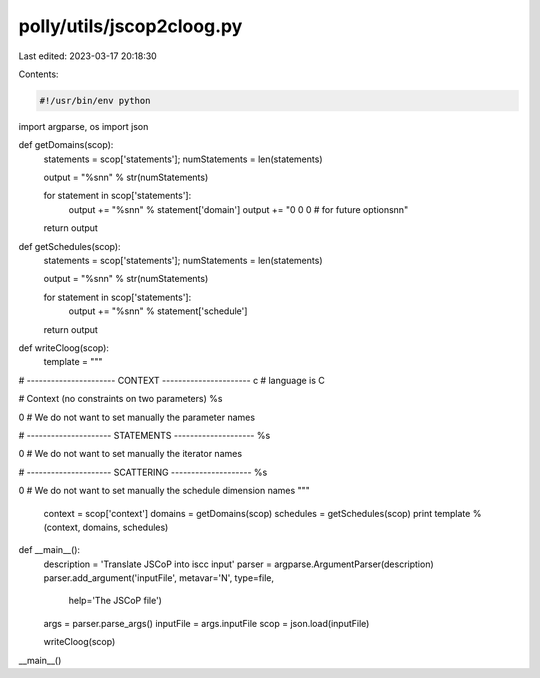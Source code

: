 polly/utils/jscop2cloog.py
==========================

Last edited: 2023-03-17 20:18:30

Contents:

.. code-block:: py

    #!/usr/bin/env python
import argparse, os
import json

def getDomains(scop):
  statements = scop['statements'];
  numStatements = len(statements)

  output = "%s\n\n" % str(numStatements)

  for statement in scop['statements']:
    output += "%s\n\n" % statement['domain']
    output += "0  0  0               # for future options\n\n"


  return output

def getSchedules(scop):
  statements = scop['statements'];
  numStatements = len(statements)

  output = "%s\n\n" % str(numStatements)

  for statement in scop['statements']:
    output += "%s\n\n" % statement['schedule']

  return output

def writeCloog(scop):
  template = """
# ---------------------- CONTEXT ----------------------
c # language is C

# Context (no constraints on two parameters)
%s

0 # We do not want to set manually the parameter names

# --------------------- STATEMENTS --------------------
%s

0 # We do not want to set manually the iterator names

# --------------------- SCATTERING --------------------
%s

0 # We do not want to set manually the schedule dimension names
"""

  context = scop['context']
  domains = getDomains(scop)
  schedules = getSchedules(scop)
  print template % (context, domains, schedules)

def __main__():
  description = 'Translate JSCoP into iscc input'
  parser = argparse.ArgumentParser(description)
  parser.add_argument('inputFile', metavar='N', type=file,
                      help='The JSCoP file')

  args = parser.parse_args()
  inputFile = args.inputFile
  scop = json.load(inputFile)

  writeCloog(scop)

__main__()



